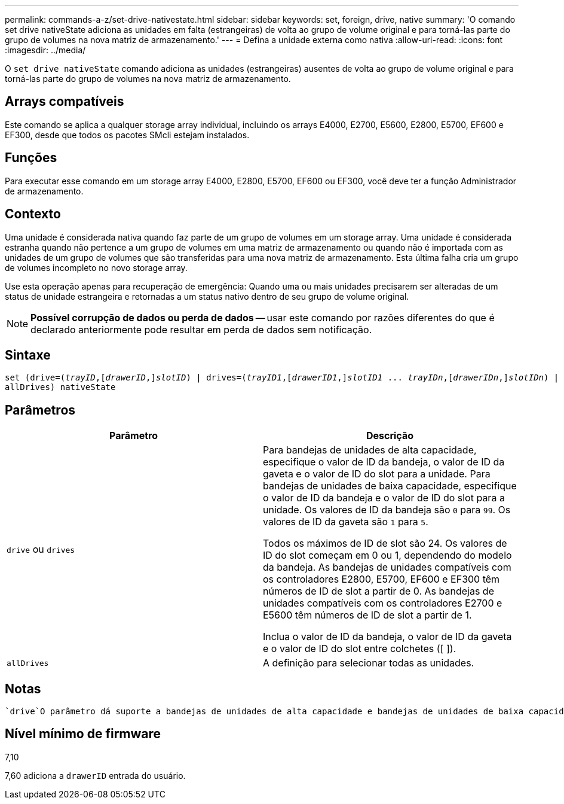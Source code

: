 ---
permalink: commands-a-z/set-drive-nativestate.html 
sidebar: sidebar 
keywords: set, foreign, drive, native 
summary: 'O comando set drive nativeState adiciona as unidades em falta (estrangeiras) de volta ao grupo de volume original e para torná-las parte do grupo de volumes na nova matriz de armazenamento.' 
---
= Defina a unidade externa como nativa
:allow-uri-read: 
:icons: font
:imagesdir: ../media/


[role="lead"]
O `set drive nativeState` comando adiciona as unidades (estrangeiras) ausentes de volta ao grupo de volume original e para torná-las parte do grupo de volumes na nova matriz de armazenamento.



== Arrays compatíveis

Este comando se aplica a qualquer storage array individual, incluindo os arrays E4000, E2700, E5600, E2800, E5700, EF600 e EF300, desde que todos os pacotes SMcli estejam instalados.



== Funções

Para executar esse comando em um storage array E4000, E2800, E5700, EF600 ou EF300, você deve ter a função Administrador de armazenamento.



== Contexto

Uma unidade é considerada nativa quando faz parte de um grupo de volumes em um storage array. Uma unidade é considerada estranha quando não pertence a um grupo de volumes em uma matriz de armazenamento ou quando não é importada com as unidades de um grupo de volumes que são transferidas para uma nova matriz de armazenamento. Esta última falha cria um grupo de volumes incompleto no novo storage array.

Use esta operação apenas para recuperação de emergência: Quando uma ou mais unidades precisarem ser alteradas de um status de unidade estrangeira e retornadas a um status nativo dentro de seu grupo de volume original.

[NOTE]
====
*Possível corrupção de dados ou perda de dados* -- usar este comando por razões diferentes do que é declarado anteriormente pode resultar em perda de dados sem notificação.

====


== Sintaxe

[source, cli, subs="+macros"]
----
set (drive=pass:quotes[(_trayID_],pass:quotes[[_drawerID_,]]pass:quotes[_slotID_)] | drives=pass:quotes[(_trayID1_],pass:quotes[[_drawerID1_,]]pass:quotes[_slotID1_] ... pass:quotes[_trayIDn_],pass:quotes[[_drawerIDn_,]]pass:quotes[_slotIDn_)] |
allDrives) nativeState
----


== Parâmetros

[cols="2*"]
|===
| Parâmetro | Descrição 


 a| 
`drive` ou `drives`
 a| 
Para bandejas de unidades de alta capacidade, especifique o valor de ID da bandeja, o valor de ID da gaveta e o valor de ID do slot para a unidade. Para bandejas de unidades de baixa capacidade, especifique o valor de ID da bandeja e o valor de ID do slot para a unidade. Os valores de ID da bandeja são `0` para `99`. Os valores de ID da gaveta são `1` para `5`.

Todos os máximos de ID de slot são 24. Os valores de ID do slot começam em 0 ou 1, dependendo do modelo da bandeja. As bandejas de unidades compatíveis com os controladores E2800, E5700, EF600 e EF300 têm números de ID de slot a partir de 0. As bandejas de unidades compatíveis com os controladores E2700 e E5600 têm números de ID de slot a partir de 1.

Inclua o valor de ID da bandeja, o valor de ID da gaveta e o valor de ID do slot entre colchetes ([ ]).



 a| 
`allDrives`
 a| 
A definição para selecionar todas as unidades.

|===


== Notas

 `drive`O parâmetro dá suporte a bandejas de unidades de alta capacidade e bandejas de unidades de baixa capacidade. Uma bandeja de unidades de alta capacidade tem gavetas que prendem as unidades. As gavetas deslizam para fora da bandeja de unidades para fornecer acesso às unidades. Uma bandeja de unidades de baixa capacidade não tem gavetas. Para uma bandeja de unidades de alta capacidade, você deve especificar o identificador (ID) da bandeja de unidades, o ID da gaveta e o ID do slot no qual uma unidade reside. Para uma bandeja de unidades de baixa capacidade, você precisa especificar apenas o ID da bandeja de unidades e o ID do slot em que uma unidade reside. Para uma bandeja de unidades de baixa capacidade, um método alternativo para identificar um local para uma unidade é especificar a ID da bandeja de unidades, definir a ID da gaveta como `0` e especificar a ID do slot no qual uma unidade reside.



== Nível mínimo de firmware

7,10

7,60 adiciona a `drawerID` entrada do usuário.
